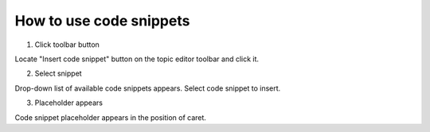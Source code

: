 ==========================
How to use code snippets
==========================



1. Click toolbar button


.. image:: images/usesnippet1.png


Locate "Insert code snippet" button on the topic editor toolbar and click it.


2. Select snippet


.. image:: images/usesnippet2.png


Drop-down list of available code snippets appears. Select code snippet to insert.


3. Placeholder appears


.. image:: images/usesnippet3.png


Code snippet placeholder appears in the position of caret.

